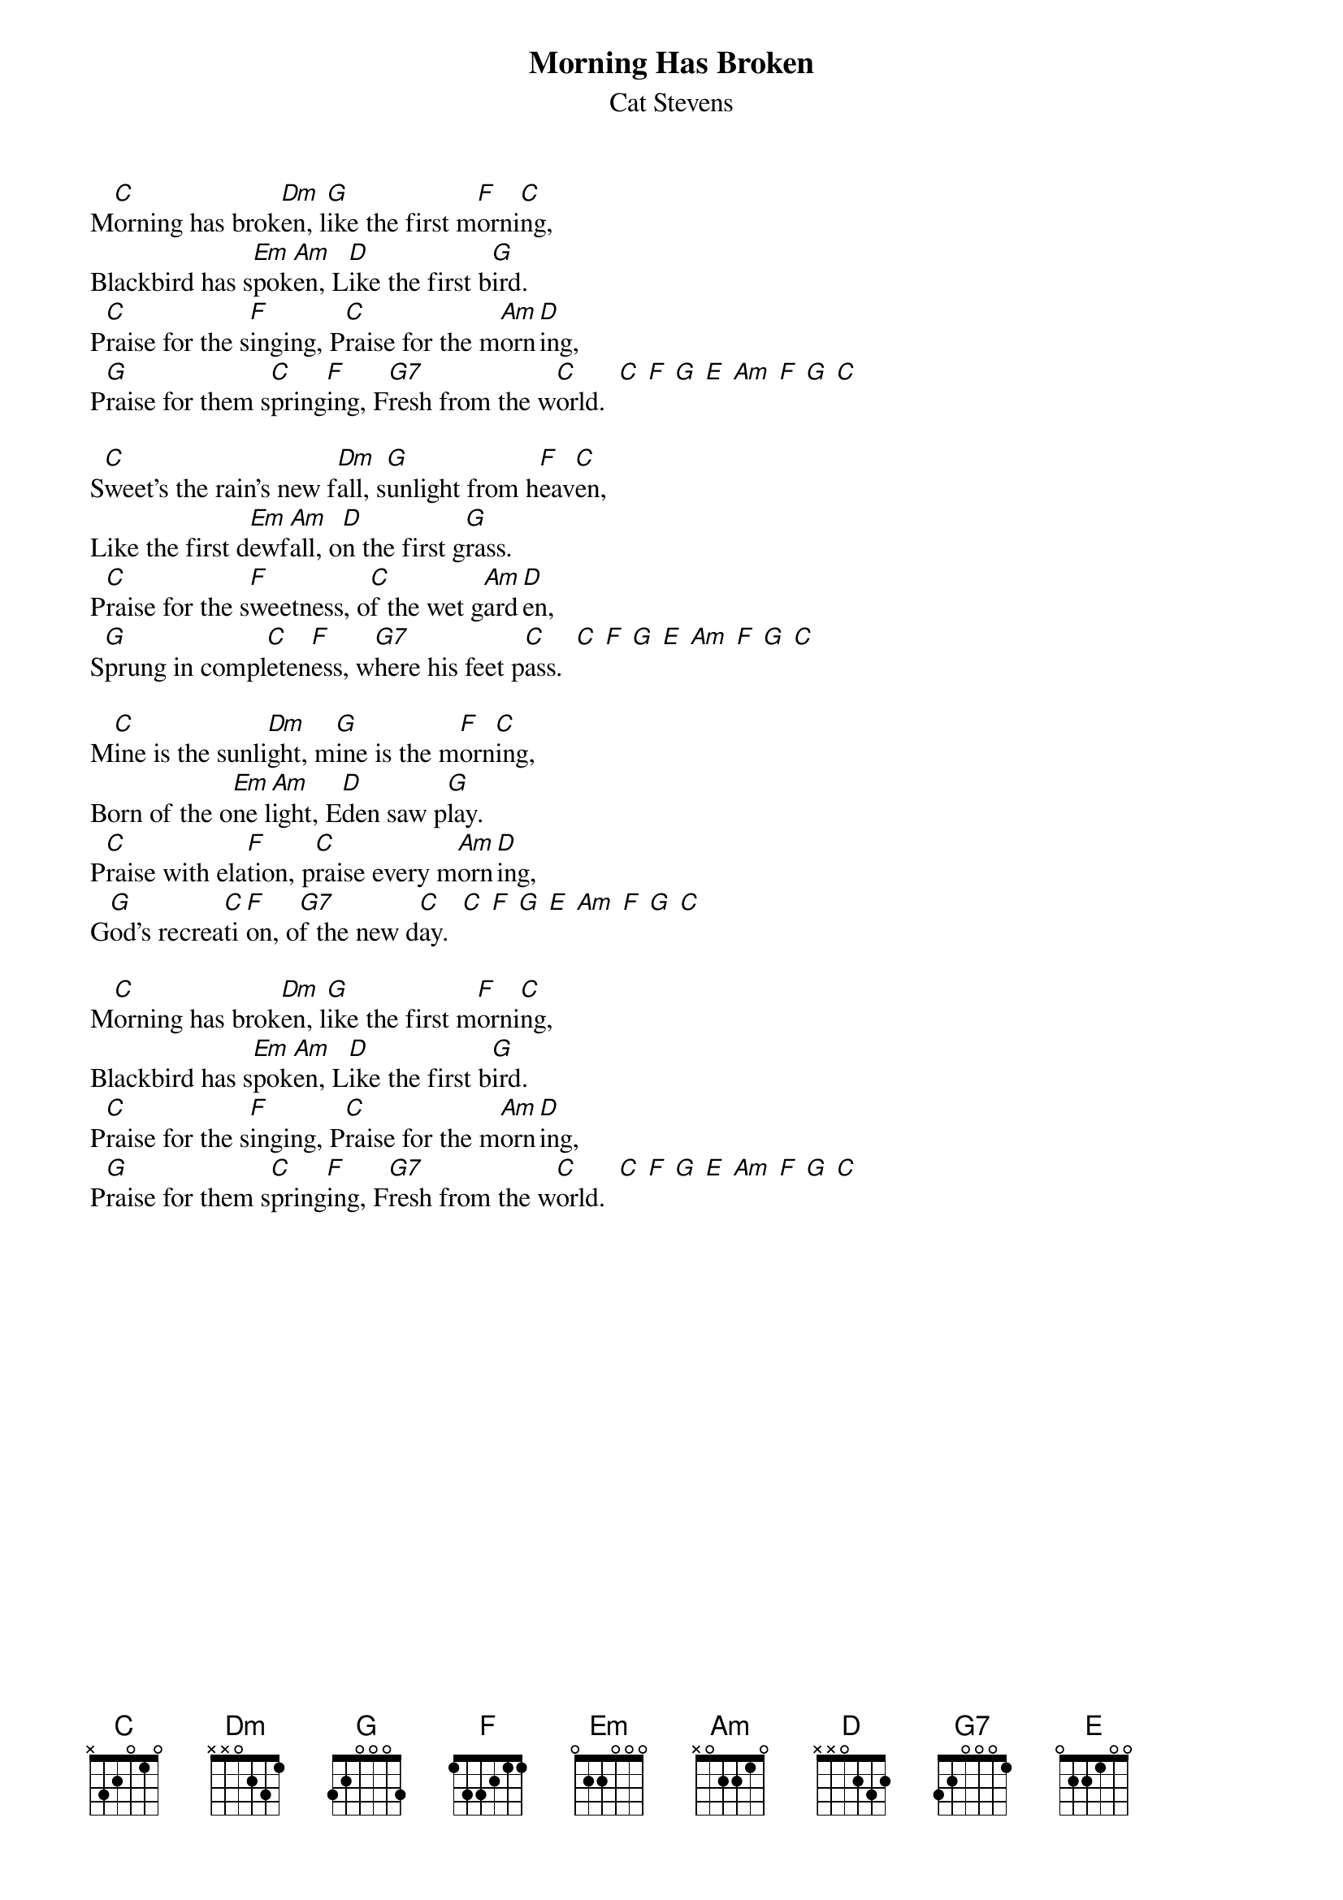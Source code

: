 {key: C}
# Compile with
# chord -o MorningHasBroken.ps MorningHasBroken.chopro
#
{t:Morning Has Broken}
{st:Cat Stevens}
#
M[C]orning has brok[Dm]en, l[G]ike the first m[F]orni[C]ng,
Blackbird has s[Em]pok[Am]en, L[D]ike the first b[G]ird.
P[C]raise for the s[F]inging, P[C]raise for the m[Am]orn[D]ing,
P[G]raise for them s[C]pring[F]ing, F[G7]resh from the w[C]orld.  [C] [F] [G] [E] [Am] [F] [G] [C]

S[C]weet's the rain's new f[Dm]all, s[G]unlight from h[F]eav[C]en,
Like the first d[Em]ewf[Am]all, o[D]n the first g[G]rass.
P[C]raise for the s[F]weetness, o[C]f the wet g[Am]ard[D]en,
S[G]prung in compl[C]eten[F]ess, w[G7]here his feet p[C]ass.  [C] [F] [G] [E] [Am] [F] [G] [C]

M[C]ine is the sunli[Dm]ght, m[G]ine is the m[F]orn[C]ing,
Born of the o[Em]ne l[Am]ight, E[D]den saw p[G]lay.
P[C]raise with ela[F]tion, p[C]raise every m[Am]orn[D]ing,
G[G]od's recrea[C]ti[F]on, o[G7]f the new d[C]ay.  [C] [F] [G] [E] [Am] [F] [G] [C]

M[C]orning has brok[Dm]en, l[G]ike the first m[F]orni[C]ng,
Blackbird has s[Em]pok[Am]en, L[D]ike the first b[G]ird.
P[C]raise for the s[F]inging, P[C]raise for the m[Am]orn[D]ing,
P[G]raise for them s[C]pring[F]ing, F[G7]resh from the w[C]orld.  [C] [F] [G] [E] [Am] [F] [G] [C]
